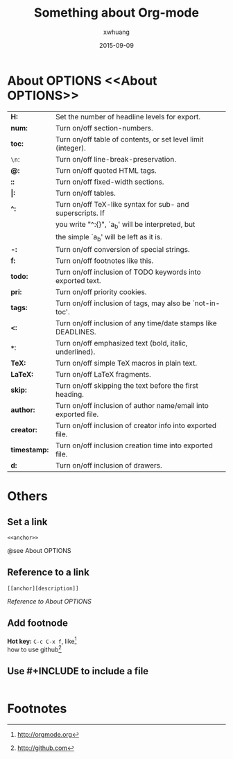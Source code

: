 #+TITLE:  Something about Org-mode
#+AUTHOR: xwhuang
#+EMAIL:  huangxiaoweigx@gmail.com
#+DATE:   2015-09-09
#+OPTIONS: toc:nil

* About OPTIONS <<About OPTIONS>>

  | *H:*         | Set the number of headline levels for export.                  |
  | *num:*       | Turn on/off section-numbers.                                   |
  | *toc:*       | Turn on/off table of contents, or set level limit (integer).   |
  | ~\n~:        | Turn on/off line-break-preservation.                           |
  | *@:*         | Turn on/off quoted HTML tags.                                  |
  | *::*         | Turn on/off fixed-width sections.                              |
  | *\vert:*     | Turn on/off tables.                                            |
  | *^:*         | Turn on/off TeX-like syntax for sub- and superscripts.  If     |
  |              | you write "^:{}", `a_{b}' will be interpreted, but             |
  |              | the simple `a_b' will be left as it is.                        |
  | *-:*         | Turn on/off conversion of special strings.                     |
  | *f:*         | Turn on/off footnotes like this.                               |
  | *todo:*      | Turn on/off inclusion of TODO keywords into exported text.     |
  | *pri:*       | Turn on/off priority cookies.                                  |
  | *tags:*      | Turn on/off inclusion of tags, may also be `not-in-toc'.       |
  | *<:*         | Turn on/off inclusion of any time/date stamps like DEADLINES.  |
  | *~*~*:       | Turn on/off emphasized text (bold, italic, underlined).        |
  | *TeX:*       | Turn on/off simple TeX macros in plain text.                   |
  | *LaTeX:*     | Turn on/off LaTeX fragments.                                   |
  | *skip:*      | Turn on/off skipping the text before the first heading.        |
  | *author:*    | Turn on/off inclusion of author name/email into exported file. |
  | *creator:*   | Turn on/off inclusion of creator info into exported file.      |
  | *timestamp:* | Turn on/off inclusion creation time into exported file.        |
  | *d:*         | Turn on/off inclusion of drawers.                              |
* Others
** Set a link
   #+BEGIN_SRC elisp
   <<anchor>>
   #+END_SRC
   @see About OPTIONS

** Reference to a link
   #+BEGIN_SRC elisp
   [[anchor][description]]
   #+END_SRC
   [[About OPTIONS][Reference to About OPTIONS]]

** Add footnode
   *Hot key:* ~C-c C-x f~, like[fn:1] \\
   how to use github[fn:2]

** Use #+INCLUDE to include a file
   #+INCLUDE: "include-demo.rst" src txt

* Footnotes

[fn:1] http://orgmode.org
[fn:2] http://github.com


